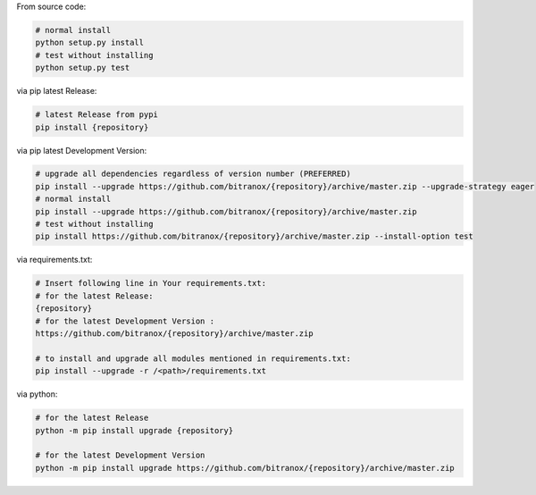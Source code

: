 From source code:

.. code-block:: bash

    # normal install
    python setup.py install
    # test without installing
    python setup.py test

via pip latest Release:

.. code-block:: bash

    # latest Release from pypi
    pip install {repository}

via pip latest Development Version:

.. code-block:: bash

    # upgrade all dependencies regardless of version number (PREFERRED)
    pip install --upgrade https://github.com/bitranox/{repository}/archive/master.zip --upgrade-strategy eager
    # normal install
    pip install --upgrade https://github.com/bitranox/{repository}/archive/master.zip
    # test without installing
    pip install https://github.com/bitranox/{repository}/archive/master.zip --install-option test

via requirements.txt:

.. code-block:: bash

    # Insert following line in Your requirements.txt:
    # for the latest Release:
    {repository}
    # for the latest Development Version :
    https://github.com/bitranox/{repository}/archive/master.zip

    # to install and upgrade all modules mentioned in requirements.txt:
    pip install --upgrade -r /<path>/requirements.txt

via python:

.. code-block:: python

    # for the latest Release
    python -m pip install upgrade {repository}

    # for the latest Development Version
    python -m pip install upgrade https://github.com/bitranox/{repository}/archive/master.zip

